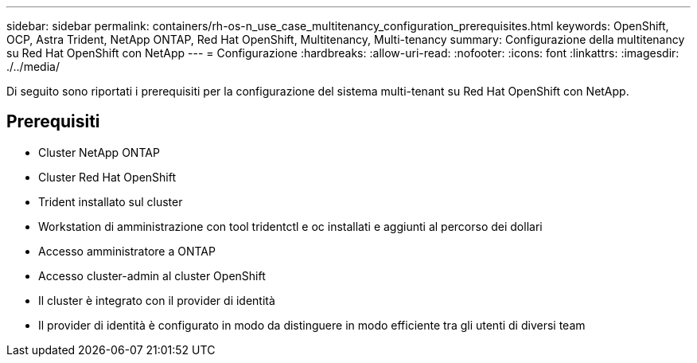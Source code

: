 ---
sidebar: sidebar 
permalink: containers/rh-os-n_use_case_multitenancy_configuration_prerequisites.html 
keywords: OpenShift, OCP, Astra Trident, NetApp ONTAP, Red Hat OpenShift, Multitenancy, Multi-tenancy 
summary: Configurazione della multitenancy su Red Hat OpenShift con NetApp 
---
= Configurazione
:hardbreaks:
:allow-uri-read: 
:nofooter: 
:icons: font
:linkattrs: 
:imagesdir: ./../media/


[role="lead"]
Di seguito sono riportati i prerequisiti per la configurazione del sistema multi-tenant su Red Hat OpenShift con NetApp.



== Prerequisiti

* Cluster NetApp ONTAP
* Cluster Red Hat OpenShift
* Trident installato sul cluster
* Workstation di amministrazione con tool tridentctl e oc installati e aggiunti al percorso dei dollari
* Accesso amministratore a ONTAP
* Accesso cluster-admin al cluster OpenShift
* Il cluster è integrato con il provider di identità
* Il provider di identità è configurato in modo da distinguere in modo efficiente tra gli utenti di diversi team

